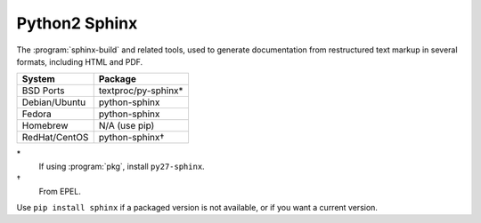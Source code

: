 .. _pkg_python_sphinx:

Python2 Sphinx
--------------

The :program:`sphinx-build` and related tools, used to generate
documentation from restructured text markup in several formats,
including HTML and PDF.

+------------------+---------------------+
| System           | Package             |
+==================+=====================+
| BSD Ports        | textproc/py-sphinx* |
+------------------+---------------------+
| Debian/Ubuntu    | python-sphinx       |
+------------------+---------------------+
| Fedora           | python-sphinx       |
+------------------+---------------------+
| Homebrew         | N/A (use pip)       |
+------------------+---------------------+
| RedHat/CentOS    | python-sphinx†      |
+------------------+---------------------+

\*
  If using :program:`pkg`, install ``py27-sphinx``.
†
  From EPEL.

Use ``pip install sphinx`` if a packaged version is not available, or
if you want a current version.
